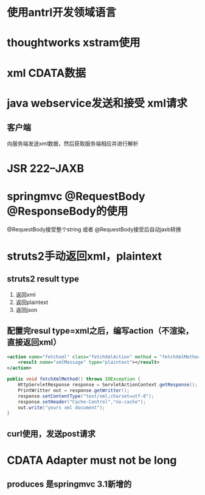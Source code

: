 * 使用antrl开发领域语言

* thoughtworks xstram使用
* xml CDATA数据

* java webservice发送和接受 xml请求
** 客户端
向服务端发送xml数据，然后获取服务端相应并进行解析


* JSR 222--JAXB

* springmvc @RequestBody @ResponseBody的使用

@RequestBody接受整个string
或者 @RequestBody接受后自动jaxb转换

* struts2手动返回xml，plaintext
** struts2 result type
  1. 返回xml
  2. 返回plaintext
  3. 返回json

** 配置完resul type=xml之后，编写action（不渲染，直接返回xml）
#+BEGIN_SRC xml
<action name="fetchxml" class="fetchXmlAction" method = "fetchXmlMethod">
    <result name="xmlMessage" type="plaintext"></result>
</action>
#+END_SRC

#+BEGIN_SRC java
public void fetchXmlMethod() throws IOException {
    HttpServletResponse response = ServletActionContext.getResponse();
    PrintWritter out = response.getWritter();
    response.setContentType("text/xml;charset=utf-8");
    response.setHeader("Cache-Control","no-cache");
    out.write("yours xml document");
}
#+END_SRC

** curl使用，发送post请求

* CDATA Adapter must not be long

** produces 是springmvc 3.1新增的
